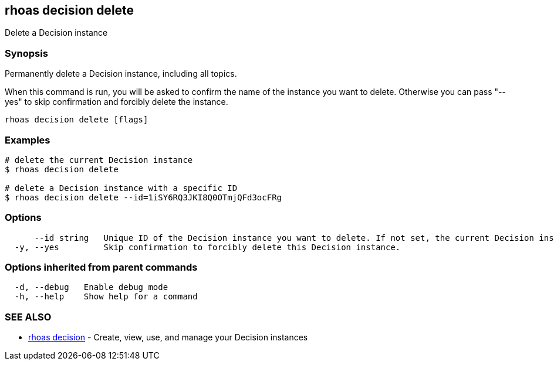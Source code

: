 == rhoas decision delete

ifdef::env-github,env-browser[:relfilesuffix: .adoc]

Delete a Decision instance

=== Synopsis

Permanently delete a Decision instance, including all topics.

When this command is run, you will be asked to confirm the name of the instance you want to delete.
Otherwise you can pass "--yes" to skip confirmation and forcibly delete the instance.


....
rhoas decision delete [flags]
....

=== Examples

....
# delete the current Decision instance
$ rhoas decision delete

# delete a Decision instance with a specific ID
$ rhoas decision delete --id=1iSY6RQ3JKI8Q0OTmjQFd3ocFRg

....

=== Options

....
      --id string   Unique ID of the Decision instance you want to delete. If not set, the current Decision instance will be used.
  -y, --yes         Skip confirmation to forcibly delete this Decision instance.
....

=== Options inherited from parent commands

....
  -d, --debug   Enable debug mode
  -h, --help    Show help for a command
....

=== SEE ALSO

* link:rhoas_decision{relfilesuffix}[rhoas decision]	 - Create, view, use, and manage your Decision instances

